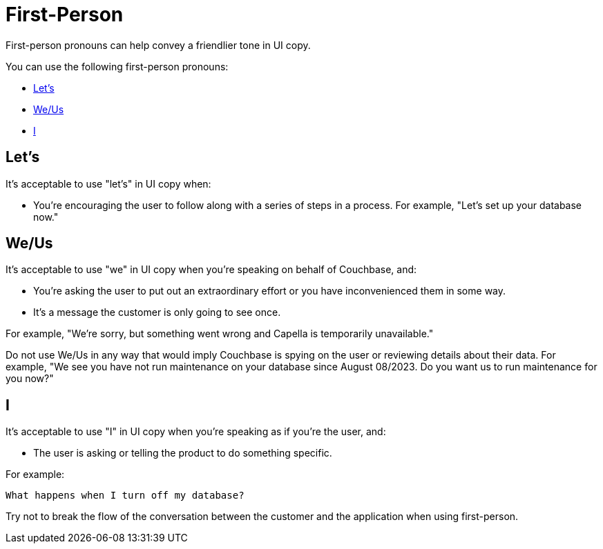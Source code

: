 = First-Person 

First-person pronouns can help convey a friendlier tone in UI copy. 

You can use the following first-person pronouns: 

* <<lets,>>
* <<weus,>>
* <<i>>

[#lets]
== Let's 

It's acceptable to use "let's" in UI copy when: 

* You're encouraging the user to follow along with a series of steps in a process. 
For example, "Let's set up your database now."

[#weus]
== We/Us 

It's acceptable to use "we" in UI copy when you're speaking on behalf of Couchbase, and: 

* You're asking the user to put out an extraordinary effort or you have inconvenienced them in some way.
* It's a message the customer is only going to see once. 

For example, "We're sorry, but something went wrong and Capella is temporarily unavailable."

Do not use We/Us in any way that would imply Couchbase is spying on the user or reviewing details about their data. 
For example, "We see you have not run maintenance on your database since August 08/2023. Do you want us to run maintenance for you now?"

[#i]
== I 

It's acceptable to use "I" in UI copy when you're speaking as if you're the user, and: 

* The user is asking or telling the product to do something specific. 

For example: 

----
What happens when I turn off my database?
----

Try not to break the flow of the conversation between the customer and the application when using first-person. 